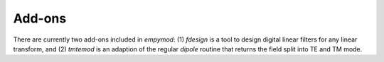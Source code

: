 Add-ons
=======

There are currently two add-ons included in `empymod`: (1) `fdesign` is a tool
to design digital linear filters for any linear transform, and (2) `tmtemod`
is an adaption of the regular `dipole` routine that returns the field split
into TE and TM mode.
